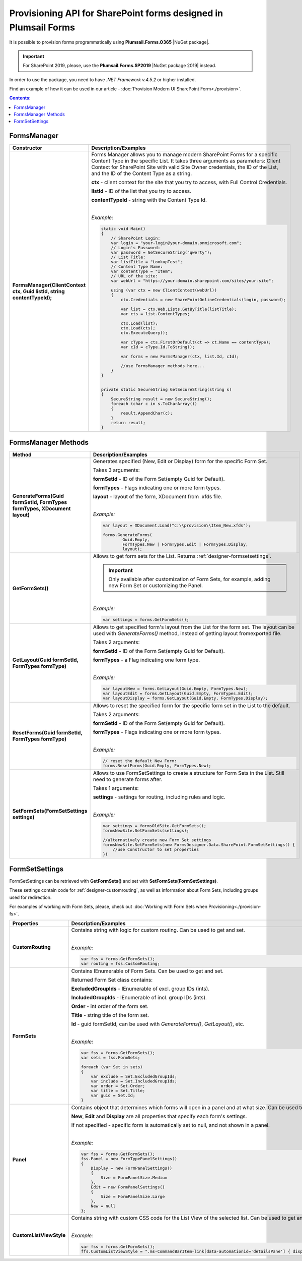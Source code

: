 .. title:: Plumsail Forms Provisioning API for SharePoint 

.. meta::
   :description: Provision exported forms to SharePoint sites in Visual Studio with our NuGet package

Provisioning API for SharePoint forms designed in Plumsail Forms
===============================================================================

It is possible to provision forms programmatically using **Plumsail.Forms.O365** |NuGet package|. 

.. important:: For SharePoint 2019, please, use the **Plumsail.Forms.SP2019** |NuGet package 2019| instead. 

In order to use the package, you need to have *.NET Framework v.4.5.2* or higher installed.

Find an example of how it can be used in our article - :doc:`Provision Modern UI SharePoint Form<./provision>`.

.. |NuGet package| raw:: html

   <a href="https://www.nuget.org/packages/Plumsail.Forms.O365" target="_blank">NuGet package</a>

.. |NuGet package 2019| raw:: html

   <a href="https://www.nuget.org/packages/Plumsail.Forms.SP2019/" target="_blank">NuGet package</a>

.. contents:: Contents:
 :local:
 :depth: 1

FormsManager
-------------------------------------------------------------

.. list-table::
    :header-rows: 1
    :widths: 10 30

    *   -   Constructor
        -   Description/Examples

    *   -   **FormsManager(ClientContext ctx, Guid listId, string contentTypeId);**
        -   Forms Manager allows you to manage modern SharePoint Forms for a specific Content Type in the specific List. 
            It takes three arguments as parameters: Client Context for SharePoint Site with valid Site Owner credentials, 
            the ID of the List, and the ID of the Content Type as a string.

            **ctx** - client context for the site that you try to access, with Full Control Credentials.

            **listId** - ID of the list that you try to access.

            **contentTypeId** - string with the Content Type Id.
            
            |

            *Example:*
            
            .. code-block:: c#

                static void Main()
                {
                    // SharePoint Login:
                    var login = "your-login@your-domain.onmicrosoft.com";
                    // Login's Password:
                    var password = GetSecureString("qwerty");
                    // List Title:
                    var listTitle = "LookupTest";
                    // Content Type Name:
                    var contentType = "Item";
                    // URL of the site:
                    var webUrl = "https://your-domain.sharepoint.com/sites/your-site";

                    using (var ctx = new ClientContext(webUrl))
                    {
                        ctx.Credentials = new SharePointOnlineCredentials(login, password);

                        var list = ctx.Web.Lists.GetByTitle(listTitle);
                        var cts = list.ContentTypes;

                        ctx.Load(list);
                        ctx.Load(cts);
                        ctx.ExecuteQuery();

                        var cType = cts.FirstOrDefault(ct => ct.Name == contentType);
                        var cId = cType.Id.ToString();

                        var forms = new FormsManager(ctx, list.Id, cId);

                        //use FormsManager methods here...
                    }
                }


                private static SecureString GetSecureString(string s)
                {
                    SecureString result = new SecureString();
                    foreach (char c in s.ToCharArray())
                    {
                        result.AppendChar(c);
                    }
                    return result;
                }


FormsManager Methods
-------------------------------------------------------------

.. list-table::
    :header-rows: 1
    :widths: 10 30

    *   -   Method
        -   Description/Examples   
    *   -   **GenerateForms(Guid formSetId, FormTypes formTypes, XDocument layout)**
        -   Generates specified (New, Edit or Display) form for the specific Form Set. 
            
            Takes 3 arguments: 
            
            **formSetId** - ID of the Form Set(empty Guid for Default).

            **formTypes** - Flags indicating one or more form types.

            **layout** - layout of the form, XDocument from .xfds file.
            
            |

            *Example:*
            
            .. code-block:: c#

                var layout = XDocument.Load("c:\\provision\\Item_New.xfds");

                forms.GenerateForms(
                        Guid.Empty, 
                        FormTypes.New | FormTypes.Edit | FormTypes.Display, 
                        layout);
                
    *   -   **GetFormSets()**
        -   Allows to get form sets for the List. Returns :ref:`designer-formsetsettings`.

            .. important:: Only available after customization of Form Sets, for example, adding new Form Set or customizing the Panel.

            |

            *Example:*
            
            .. code-block:: c#

                var settings = forms.GetFormSets();

    *   -   **GetLayout(Guid formSetId, FormTypes formType)**
        -   Allows to get specified form's layout from the List for the form set. The layout can be used with *GenerateForms()* method, 
            instead of getting layout fromexported file.

            Takes 2 arguments:

            **formSetId** - ID of the Form Set(empty Guid for Default).

            **formTypes** - a Flag indicating one form type.
            
            |

            *Example:*

            .. code-block:: c#
                
                var layoutNew = forms.GetLayout(Guid.Empty, FormTypes.New);
                var layoutEdit = forms.GetLayout(Guid.Empty, FormTypes.Edit);
                var layoutDisplay = forms.GetLayout(Guid.Empty, FormTypes.Display);
                
    *   -   **ResetForms(Guid formSetId, FormTypes formType)**
        -   Allows to reset the specified form for the specific form set in the List to the default.
        
            Takes 2 arguments: 
            
            **formSetId** - ID of the Form Set(empty Guid for Default).

            **formTypes** - Flags indicating one or more form types.
            
            |

            *Example:*

            .. code-block:: c#

                // reset the default New Form:
                forms.ResetForms(Guid.Empty, FormTypes.New);
    
    *   -   **SetFormSets(FormSetSettings settings)**
        -   Allows to use FormSetSettings to create a structure for Form Sets in the List. Still need to generate forms after.

            Takes 1 arguments: 
            
            **settings** - settings for routing, including rules and logic.
            
            |

            *Example:*
            
            .. code-block:: c#

                var settings = formsOldSite.GetFormSets();
                formsNewSite.SetFormSets(settings);

                //alternatively create new Form Set settings
                formsNewSite.SetFormSets(new FormsDesigner.Data.SharePoint.FormSetSettings() {
                    //use Constructor to set properties
                })

.. _designer-formsetsettings:

FormSetSettings
-------------------------------------------------------------
FormSetSettings can be retrieved with **GetFormSets()** and set with **SetFormSets(FormSetSettings)**. 

These settings contain code for :ref:`designer-customrouting`, as well as information about Form Sets, including groups used for redirection.

For examples of working with Form Sets, please, check out :doc:`Working with Form Sets when Provisioning<./provision-fs>`.

.. list-table::
    :header-rows: 1
    :widths: 10 30

    *   -   Properties
        -   Description/Examples
    *   -   **CustomRouting**
        -   Contains string with logic for custom routing. Can be used to get and set.
            
            |

            *Example:*
            
            .. code-block:: c#

                var fss = forms.GetFormSets();
                var routing = fss.CustomRouting;

    *   -   **FormSets**
        -   Contains IEnumerable of Form Sets. Can be used to get and set. 

            Returned Form Set class contains:

            **ExcludedGroupIds** - IEnumerable of excl. group IDs (ints).

            **IncludedGroupIds** - IEnumerable of incl. group IDs (ints).

            **Order** - int order of the form set.

            **Title** - string title of the form set.

            **Id** - guid formSetId, can be used with *GenerateForms()*, *GetLayout()*, etc.
            
            |

            *Example:*
            
            .. code-block:: c#
                
                
                var fss = forms.GetFormSets();
                var sets = fss.FormSets;

                foreach (var Set in sets)
                {
                    var exclude = Set.ExcludedGroupIds;
                    var include = Set.IncludedGroupIds;
                    var order = Set.Order;
                    var title = Set.Title;
                    var guid = Set.Id;
                }
            
    *   -   **Panel**
        -   Contains object that determines which forms will open in a panel and at what size. Can be used to get and set.

            **New**, **Edit** and **Display** are all properties that specify each form's settings. 

            If not specified - specific form is automatically set to null, and not shown in a panel.
            
            |

            *Example:*
            
            .. code-block:: c#

                var fss = forms.GetFormSets();
                fss.Panel = new FormTypePanelSettings()
                {
                    Display = new FormPanelSettings()
                    {
                        Size = FormPanelSize.Medium
                    },
                    Edit = new FormPanelSettings()
                    {
                        Size = FormPanelSize.Large
                    },
                    New = null
                };

    *   -   **CustomListViewStyle**
        -   Contains string with custom CSS code for the List View of the selected list. Can be used to get and set.
            
            |

            *Example:*
            
            .. code-block:: c#

                var fss = forms.GetFormSets();
                ffs.CustomListViewStyle = ".ms-CommandBarItem-link[data-automationid='detailsPane'] { display: none; }";